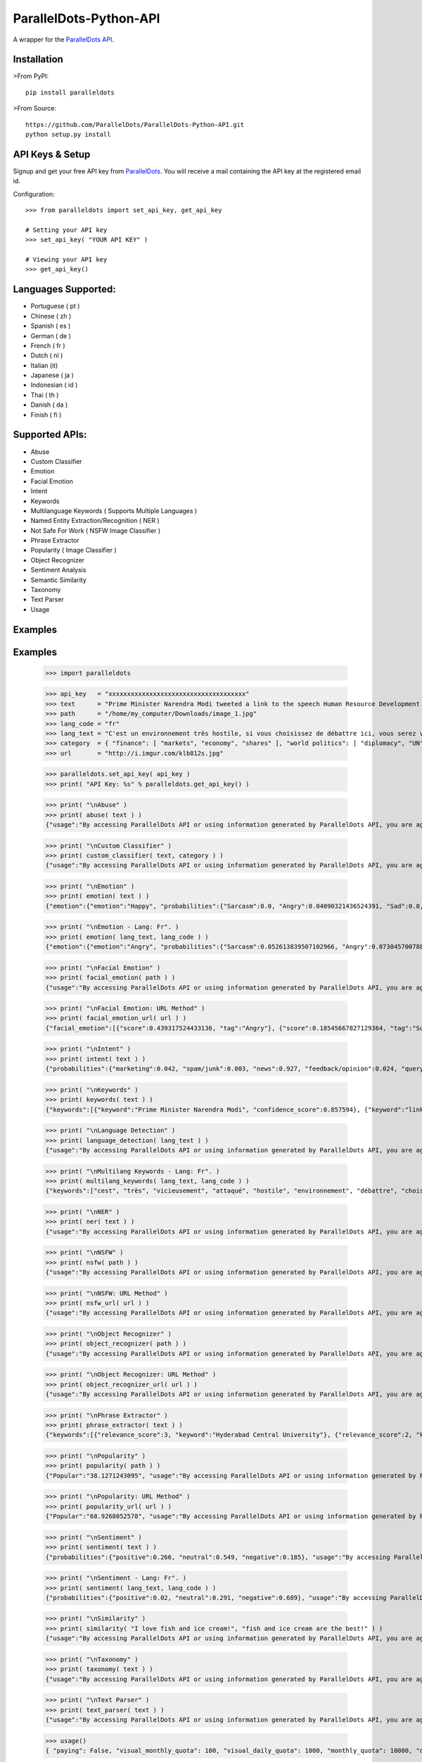 ParallelDots-Python-API
=======================

A wrapper for the `ParallelDots API <http://www.paralleldots.com>`__.

Installation
------------

>From PyPI:

::

	pip install paralleldots

>From Source:

::

	https://github.com/ParallelDots/ParallelDots-Python-API.git
	python setup.py install

API Keys & Setup
----------------

Signup and get your free API key from
`ParallelDots <http://www.paralleldots.com/pricing>`__. You will receive
a mail containing the API key at the registered email id.

Configuration:

::

	>>> from paralleldots import set_api_key, get_api_key

	# Setting your API key
	>>> set_api_key( "YOUR API KEY" )

	# Viewing your API key
	>>> get_api_key()

Languages Supported:
-------------------

- Portuguese ( pt )
- Chinese ( zh )
- Spanish ( es )
- German ( de )
- French ( fr )
- Dutch ( nl )
- Italian (it)
- Japanese ( ja )
- Indonesian ( id )
- Thai ( th )
- Danish ( da )
- Finish ( fi )

Supported APIs:
---------------

- Abuse
- Custom Classifier
- Emotion
- Facial Emotion
- Intent
- Keywords
- Multilanguage Keywords ( Supports Multiple Languages )
- Named Entity Extraction/Recognition ( NER )
- Not Safe For Work ( NSFW Image Classifier )
- Phrase Extractor
- Popularity ( Image Classifier )
- Object Recognizer
- Sentiment Analysis
- Semantic Similarity
- Taxonomy
- Text Parser
- Usage

Examples
--------

::

Examples
--------

	>>> import paralleldots

	>>> api_key   = "xxxxxxxxxxxxxxxxxxxxxxxxxxxxxxxxxxxxx"
	>>> text      = "Prime Minister Narendra Modi tweeted a link to the speech Human Resource Development Minister Smriti Irani made in the Lok Sabha during the bate on the ongoing JNU row and the suicide of Dalit scholar Rohith Vemula at the Hyderabad Central University."
	>>> path      = "/home/my_computer/Downloads/image_1.jpg"
	>>> lang_code = "fr"
	>>> lang_text = "C'est un environnement très hostile, si vous choisissez de débattre ici, vous serez vicieusement attaqué par l'opposition."
	>>> category  = { "finance": [ "markets", "economy", "shares" ], "world politics": [ "diplomacy", "UN", "war" ], "india": [ "congress", "india", "bjp" ] }
	>>> url       = "http://i.imgur.com/klb812s.jpg"


	>>> paralleldots.set_api_key( api_key )
	>>> print( "API Key: %s" % paralleldots.get_api_key() )

	>>> print( "\nAbuse" )
	>>> print( abuse( text ) )
	{"usage":"By accessing ParallelDots API or using information generated by ParallelDots API, you are agreeing to be bound by the ParallelDots API Terms of Use: http://www.paralleldots.com/terms-and-conditions", "sentence_type":"Non Abusive", "confidence_score":0.876953}

	>>> print( "\nCustom Classifier" )
	>>> print( custom_classifier( text, category ) )
	{"usage":"By accessing ParallelDots API or using information generated by ParallelDots API, you are agreeing to be bound by the ParallelDots API Terms of Use: http://www.paralleldots.com/terms-and-conditions", "taxonomy":[{"tag":"world politics", "confidence_score":0.580833}, {"tag":"finance", "confidence_score":0.259185}]}

	>>> print( "\nEmotion" )
	>>> print( emotion( text ) )
	{"emotion":{"emotion":"Happy", "probabilities":{"Sarcasm":0.0, "Angry":0.04090321436524391, "Sad":0.0, "Fear":0.0, "Bored":0.0, "Excited":0.07638891041278839, "Happy":0.1223890483379364}}, "usage":"By accessing ParallelDots API or using information generated by ParallelDots API, you are agreeing to be bound by the ParallelDots API Terms of Use: http://www.paralleldots.com/terms-and-conditions"}

	>>> print( "\nEmotion - Lang: Fr". )
	>>> print( emotion( lang_text, lang_code ) )
	{"emotion":{"emotion":"Angry", "probabilities":{"Sarcasm":0.052613839507102966, "Angry":0.07304570078849792, "Sad":0.051657479256391525, "Fear":0.07096020132303238, "Bored":0.0, "Excited":0.0, "Happy":0.0}}, "usage":"By accessing ParallelDots API or using information generated by ParallelDots API, you are agreeing to be bound by the ParallelDots API Terms of Use: http://www.paralleldots.com/terms-and-conditions"}

	>>> print( "\nFacial Emotion" )
	>>> print( facial_emotion( path ) )
	{"usage":"By accessing ParallelDots API or using information generated by ParallelDots API, you are agreeing to be bound by the ParallelDots API Terms of Use: http://www.paralleldots.com/terms-and-conditions", "output":"No face detected."}

	>>> print( "\nFacial Emotion: URL Method" )
	>>> print( facial_emotion_url( url ) )
	{"facial_emotion":[{"score":0.439317524433136, "tag":"Angry"}, {"score":0.18545667827129364, "tag":"Surprise"}, {"score":0.11217296868562698, "tag":"Sad"}, {"score":0.08146321028470993, "tag":"Neutral"}, {"score":0.06052987277507782, "tag":"Happy"}, {"score":0.06052987277507782, "tag":"Fear"}, {"score":0.06052987277507782, "tag":"Disgust"}], "usage":"By accessing ParallelDots API or using information generated by ParallelDots API, you are agreeing to be bound by the ParallelDots API Terms of Use: https://www.paralleldots.com/terms-and-conditions"}

	>>> print( "\nIntent" )
	>>> print( intent( text ) )
	{"probabilities":{"marketing":0.042, "spam/junk":0.003, "news":0.927, "feedback/opinion":0.024, "query":0.004}, "usage":"By accessing ParallelDots API or using information generated by ParallelDots API, you are agreeing to be bound by the ParallelDots API Terms of Use: http://www.paralleldots.com/terms-and-conditions", "intent":"news"}

	>>> print( "\nKeywords" )
	>>> print( keywords( text ) )
	{"keywords":[{"keyword":"Prime Minister Narendra Modi", "confidence_score":0.857594}, {"keyword":"link", "confidence_score":0.913924}, {"keyword":"speech Human Resource", "confidence_score":0.70655}, {"keyword":"Smriti", "confidence_score":0.860351}, {"keyword":"Lok", "confidence_score":0.945534}], "usage":"By accessing ParallelDots API or using information generated by ParallelDots API, you are agreeing to be bound by the ParallelDots API Terms of Use: http://www.paralleldots.com/terms-and-conditions"}

	>>> print( "\nLanguage Detection" )
	>>> print( language_detection( lang_text ) )
	{"usage":"By accessing ParallelDots API or using information generated by ParallelDots API, you are agreeing to be bound by the ParallelDots API Terms of Use: http://www.paralleldots.com/terms-and-conditions", "output":"French", "code":200, "prob":0.9999592304229736}

	>>> print( "\nMultilang Keywords - Lang: Fr". )
	>>> print( multilang_keywords( lang_text, lang_code ) )
	{"keywords":["cest", "très", "vicieusement", "attaqué", "hostile", "environnement", "débattre", "choisissez", "lopposition", "si"], "usage":"By accessing ParallelDots API or using information generated by ParallelDots API, you are agreeing to be bound by the ParallelDots API Terms of Use: http://www.paralleldots.com/terms-and-conditions"}

	>>> print( "\nNER" )
	>>> print( ner( text ) )
	{"usage":"By accessing ParallelDots API or using information generated by ParallelDots API, you are agreeing to be bound by the ParallelDots API Terms of Use: http://www.paralleldots.com/terms-and-conditions", "entities":[{"category":"name", "name":"Narendra Modi", "confidence_score":0.990574}, {"category":"name", "name":"Smriti Irani", "confidence_score":0.989922}, {"category":"name", "name":"Rohith Vemula", "confidence_score":0.839291}, {"category":"group", "name":"Lok Sabha", "confidence_score":0.80819}, {"category":"group", "name":"Dalit", "confidence_score":0.655424}, {"category":"group", "name":"Central University", "confidence_score":0.708817}, {"category":"place", "name":"Hyderabad", "confidence_score":0.591985}]}

	>>> print( "\nNSFW" )
	>>> print( nsfw( path ) )
	{"usage":"By accessing ParallelDots API or using information generated by ParallelDots API, you are agreeing to be bound by the ParallelDots API Terms of Use: http://www.paralleldots.com/terms-and-conditions", "output":"not safe to open at work", "prob":0.9995405673980713}

	>>> print( "\nNSFW: URL Method" )
	>>> print( nsfw_url( url ) )
	{"usage":"By accessing ParallelDots API or using information generated by ParallelDots API, you are agreeing to be bound by the ParallelDots API Terms of Use: https://www.paralleldots.com/terms-and-conditions", "output":"safe to open at work", "prob":0.979527473449707}

	>>> print( "\nObject Recognizer" )
	>>> print( object_recognizer( path ) )
	{"usage":"By accessing ParallelDots API or using information generated by ParallelDots API, you are agreeing to be bound by the ParallelDots API Terms of Use: http://www.paralleldots.com/terms-and-conditions", "output":[{"score":0.8445611596107483, "tag":"Muscle"}, {"score":0.6443125605583191, "tag":"Limb"}, {"score":0.5493743419647217, "tag":"Arm"}, {"score":0.5155590772628784, "tag":"Person"}, {"score":0.39905625581741333, "tag":"Human body"}, {"score":0.39764025807380676, "tag":"Leg"}, {"score":0.3255367875099182, "tag":"Hand"}, {"score":0.2798691689968109, "tag":"Male person"}, {"score":0.25423258543014526, "tag":"Adult"}, {"score":0.2470093071460724, "tag":"Man"}]}

	>>> print( "\nObject Recognizer: URL Method" )
	>>> print( object_recognizer_url( url ) )
	{"usage":"By accessing ParallelDots API or using information generated by ParallelDots API, you are agreeing to be bound by the ParallelDots API Terms of Use: https://www.paralleldots.com/terms-and-conditions", "output":[{"score":0.8752718567848206, "tag":"Dog"}, {"score":0.8702095746994019, "tag":"Pet"}, {"score":0.8646901249885559, "tag":"Mammal"}, {"score":0.8270695209503174, "tag":"Animal"}, {"score":0.2900576591491699, "tag":"Snow"}, {"score":0.22053982317447662, "tag":"Winter"}, {"score":0.1604217290878296, "tag":"Dog breed"}, {"score":0.14872552454471588, "tag":"Carnivore"}, {"score":0.08632490038871765, "tag":"Puppy"}, {"score":0.07958601415157318, "tag":"Wildlife"}]}

	>>> print( "\nPhrase Extractor" )
	>>> print( phrase_extractor( text ) )
	{"keywords":[{"relevance_score":3, "keyword":"Hyderabad Central University"}, {"relevance_score":2, "keyword":"Rohith Vemula"}, {"relevance_score":2, "keyword":"JNU row"}, {"relevance_score":6, "keyword":"Human Resource Development Minister Smriti Irani"}, {"relevance_score":2, "keyword":"Lok Sabha"}, {"relevance_score":4, "keyword":"Prime Minister Narendra Modi"}, {"relevance_score":2, "keyword":"Dalit scholar"}], "usage":"By accessing ParallelDots API or using information generated by ParallelDots API, you are agreeing to be bound by the ParallelDots API Terms of Use: http://www.paralleldots.com/terms-and-conditions"}

	>>> print( "\nPopularity" )
	>>> print( popularity( path ) )
	{"Popular":"38.1271243095", "usage":"By accessing ParallelDots API or using information generated by ParallelDots API, you are agreeing to be bound by the ParallelDots API Terms of Use: http://www.paralleldots.com/terms-and-conditions", "Not Popular":"61.8728756905"}

	>>> print( "\nPopularity: URL Method" )
	>>> print( popularity_url( url ) )
	{"Popular":"68.9268052578", "usage":"By accessing ParallelDots API or using information generated by ParallelDots API, you are agreeing to be bound by the ParallelDots API Terms of Use: https://www.paralleldots.com/terms-and-conditions", "Not Popular":"31.0731947422"}

	>>> print( "\nSentiment" )
	>>> print( sentiment( text ) )
	{"probabilities":{"positive":0.266, "neutral":0.549, "negative":0.185}, "usage":"By accessing ParallelDots API or using information generated by ParallelDots API, you are agreeing to be bound by the ParallelDots API Terms of Use: http://www.paralleldots.com/terms-and-conditions", "sentiment":"neutral"}

	>>> print( "\nSentiment - Lang: Fr". )
	>>> print( sentiment( lang_text, lang_code ) )
	{"probabilities":{"positive":0.02, "neutral":0.291, "negative":0.689}, "usage":"By accessing ParallelDots API or using information generated by ParallelDots API, you are agreeing to be bound by the ParallelDots API Terms of Use: http://www.paralleldots.com/terms-and-conditions", "sentiment":"negative"}

	>>> print( "\nSimilarity" )
	>>> print( similarity( "I love fish and ice cream!", "fish and ice cream are the best!" ) )
	{"usage":"By accessing ParallelDots API or using information generated by ParallelDots API, you are agreeing to be bound by the ParallelDots API Terms of Use: http://www.paralleldots.com/terms-and-conditions", "actual_score":0.848528, "normalized_score":4.936506}

	>>> print( "\nTaxonomy" )
	>>> print( taxonomy( text ) )
	{"usage":"By accessing ParallelDots API or using information generated by ParallelDots API, you are agreeing to be bound by the ParallelDots API Terms of Use: http://www.paralleldots.com/terms-and-conditions", "taxonomy":[{"tag":"News and Politics/Law", "confidence_score":0.845402}, {"tag":"Hobbies & Interests/Workshops and Classes", "confidence_score":0.878964}, {"tag":"Business and Finance/Industries", "confidence_score":0.7353}]}

	>>> print( "\nText Parser" )
	>>> print( text_parser( text ) )
	{"usage":"By accessing ParallelDots API or using information generated by ParallelDots API, you are agreeing to be bound by the ParallelDots API Terms of Use: http://www.paralleldots.com/terms-and-conditions", "output":[{"text":"Prime", "Dependency":"compound", "Tags":"noun"}, {"text":"Minister", "Dependency":"compound", "Tags":"noun"}, {"text":"Narendra", "Dependency":"compound", "Tags":"noun"}, {"text":"Modi", "Dependency":"nominal subject", "Tags":"noun"}, {"text":"tweeted", "Dependency":"root", "Tags":"verb"}, {"text":"a", "Dependency":"determiner", "Tags":"determiner"}, {"text":"link", "Dependency":"direct object", "Tags":"noun"}, {"text":"to", "Dependency":"prepositional modifier", "Tags":"preposition or conjunction"}, {"text":"the", "Dependency":"determiner", "Tags":"determiner"}, {"text":"speech", "Dependency":"compound", "Tags":"noun"}, {"text":"Human", "Dependency":"compound", "Tags":"noun"}, {"text":"Resource", "Dependency":"compound", "Tags":"noun"}, {"text":"Development", "Dependency":"compound", "Tags":"noun"}, {"text":"Minister", "Dependency":"compound", "Tags":"noun"}, {"text":"Smriti", "Dependency":"compound", "Tags":"noun"}, {"text":"Irani", "Dependency":"object of a preposition", "Tags":"noun"}, {"text":"in", "Dependency":"prepositional modifier", "Tags":"preposition or conjunction"}, {"text":"the", "Dependency":"determiner", "Tags":"determiner"}, {"text":"Lok", "Dependency":"compound", "Tags":"noun"}, {"text":"Sabha", "Dependency":"object of a preposition", "Tags":"noun"}, {"text":"during", "Dependency":"prepositional modifier", "Tags":"preposition or conjunction"}, {"text":"the", "Dependency":"determiner", "Tags":"determiner"}, {"text":"debate", "Dependency":"object of a preposition", "Tags":"noun"}, {"text":"on", "Dependency":"prepositional modifier", "Tags":"preposition or conjunction"}, {"text":"the", "Dependency":"determiner", "Tags":"determiner"}, {"text":"ongoing", "Dependency":"adjectival modifier", "Tags":"adjective"}, {"text":"JNU", "Dependency":"compound", "Tags":"noun"}, {"text":"row", "Dependency":"object of a preposition", "Tags":"noun"}, {"text":"and", "Dependency":"coordinating conjunction", "Tags":"conjuction"}, {"text":"the", "Dependency":"determiner", "Tags":"determiner"}, {"text":"suicide", "Dependency":"conjunct", "Tags":"noun"}, {"text":"of", "Dependency":"prepositional modifier", "Tags":"preposition or conjunction"}, {"text":"Dalit", "Dependency":"compound", "Tags":"noun"}, {"text":"scholar", "Dependency":"compound", "Tags":"noun"}, {"text":"Rohith", "Dependency":"compound", "Tags":"noun"}, {"text":"Vemula", "Dependency":"object of a preposition", "Tags":"noun"}, {"text":"at", "Dependency":"prepositional modifier", "Tags":"preposition or conjunction"}, {"text":"the", "Dependency":"determiner", "Tags":"determiner"}, {"text":"Hyderabad", "Dependency":"compound", "Tags":"noun"}, {"text":"Central", "Dependency":"compound", "Tags":"noun"}, {"text":"University", "Dependency":"object of a preposition", "Tags":"noun"}]}

	>>> usage()
	{ "paying": False, "visual_monthly_quota": 100, "visual_daily_quota": 1000, "monthly_quota": 10000, "daily_quota": 1000, "excel_monthly_quota": 1000, "excel_daily_quota": 100 }

